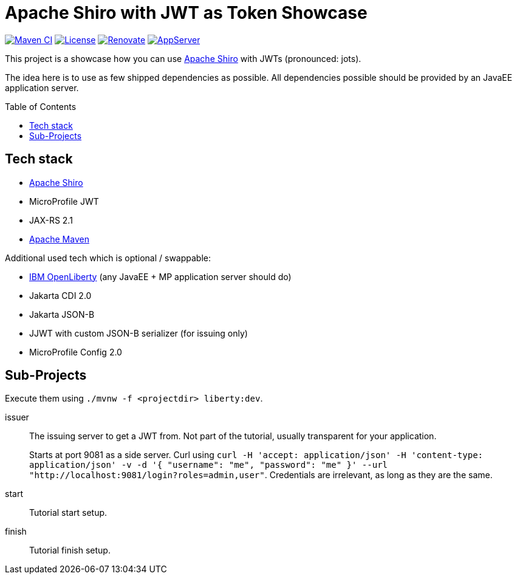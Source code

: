 = Apache Shiro with JWT as Token Showcase
:toc: macro
:toclevels: 4
:idprefix:
:icons: font

https://github.com/bmarwell/shiro-jwt-showcase/actions/workflows/maven.yaml[image:https://github.com/bmarwell/shiro-jwt-showcase/actions/workflows/maven.yaml/badge.svg[Maven
CI]]
https://opensource.org/licenses/Apache-2.0[image:https://img.shields.io/badge/License-Apache_2.0-blue.svg[License]]
https://renovatebot.com[image:https://img.shields.io/badge/renovate-enabled-brightgreen.svg[Renovate]]
link:https://openliberty.io/[image:https://img.shields.io/badge/AppServer-Open%20Liberty-blue[AppServer]]

This project is a showcase how you can use https://shiro.apache.org[Apache Shiro] with JWTs (pronounced: jots).

The idea here is to use as few shipped dependencies as possible.
All dependencies possible should be provided by an JavaEE application server.

toc::[]

== Tech stack

* https://shiro.apache.com[Apache Shiro]
* MicroProfile JWT
* JAX-RS 2.1
* https://maven.apache.org[Apache Maven]

Additional used tech which is optional / swappable:

* https://openliberty.io[IBM OpenLiberty] (any JavaEE + MP application server should do)
* Jakarta CDI 2.0
* Jakarta JSON-B
* JJWT with custom JSON-B serializer (for issuing only)
* MicroProfile Config 2.0

== Sub-Projects

Execute them using `./mvnw -f <projectdir> liberty:dev`.

issuer::
The issuing server to get a JWT from.
Not part of the tutorial, usually transparent for your application.
+
Starts at port 9081 as a side server.
Curl using `curl -H 'accept: application/json' -H 'content-type: application/json' -v -d '{ "username": "me", "password": "me" }' --url "http://localhost:9081/login?roles=admin,user"`.
Credentials are irrelevant, as long as they are the same.

start::
Tutorial start setup.

finish::
Tutorial finish setup.
